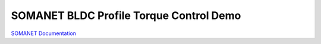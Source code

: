 SOMANET BLDC Profile Torque Control Demo
==============================================


`SOMANET Documentation <http://doc.synapticon.com/software/sc_sncn_motorcontrol/examples/app_demo_bldc_torque/doc/index>`_

